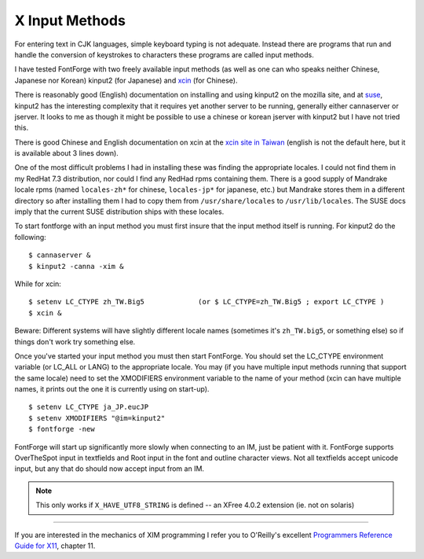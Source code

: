 X Input Methods
===============

For entering text in CJK languages, simple keyboard typing is not adequate.
Instead there are programs that run and handle the conversion of keystrokes to
characters these programs are called input methods.

I have tested FontForge with two freely available input methods (as well as one
can who speaks neither Chinese, Japanese nor Korean) kinput2 (for Japanese) and
`xcin <http://xcin.linux.org.tw/>`__ (for Chinese).

There is reasonably good (English) documentation on installing and using kinput2
on the mozilla site, and at
`suse <http://www.suse.de/~mfabian/suse-cjk/kinput2.html>`__, kinput2 has the
interesting complexity that it requires yet another server to be running,
generally either cannaserver or jserver. It looks to me as though it might be
possible to use a chinese or korean jserver with kinput2 but I have not tried
this.

There is good Chinese and English documentation on xcin at the
`xcin site in Taiwan <http://xcin.linux.org.tw/>`__ (english is not the default
here, but it is available about 3 lines down).

One of the most difficult problems I had in installing these was finding the
appropriate locales. I could not find them in my RedHat 7.3 distribution, nor
could I find any RedHad rpms containing them. There is a good supply of Mandrake
locale rpms (named ``locales-zh*`` for chinese, ``locales-jp*`` for japanese,
etc.) but Mandrake stores them in a different directory so after installing them
I had to copy them from ``/usr/share/locales`` to ``/usr/lib/locales``. The SUSE
docs imply that the current SUSE distribution ships with these locales.

To start fontforge with an input method you must first insure that the input
method itself is running. For kinput2 do the following:

::

   $ cannaserver &
   $ kinput2 -canna -xim &

While for xcin:

::

   $ setenv LC_CTYPE zh_TW.Big5             (or $ LC_CTYPE=zh_TW.Big5 ; export LC_CTYPE )
   $ xcin &

Beware: Different systems will have slightly different locale names (sometimes
it's ``zh_TW.big5``, or something else) so if things don't work try something
else.

Once you've started your input method you must then start FontForge. You should
set the LC_CTYPE environment variable (or LC_ALL or LANG) to the appropriate
locale. You may (if you have multiple input methods running that support the
same locale) need to set the XMODIFIERS environment variable to the name of your
method (xcin can have multiple names, it prints out the one it is currently
using on start-up).

::

   $ setenv LC_CTYPE ja_JP.eucJP
   $ setenv XMODIFIERS "@im=kinput2"
   $ fontforge -new

FontForge will start up significantly more slowly when connecting to an IM, just
be patient with it. FontForge supports OverTheSpot input in textfields and Root
input in the font and outline character views. Not all textfields accept unicode
input, but any that do should now accept input from an IM.

.. note:: 

   This only works if ``X_HAVE_UTF8_STRING`` is defined -- an XFree 4.0.2
   extension (ie. not on solaris)

--------------------------------------------------------------------------------

If you are interested in the mechanics of XIM programming I refer you to
O'Reilly's excellent
`Programmers Reference Guide for X11 <http://capderec.udg.es:81/ebt-bin/nph-dweb/dynaweb/SGI_Developer/XLib_PG/@Generic__BookView>`__,
chapter 11.